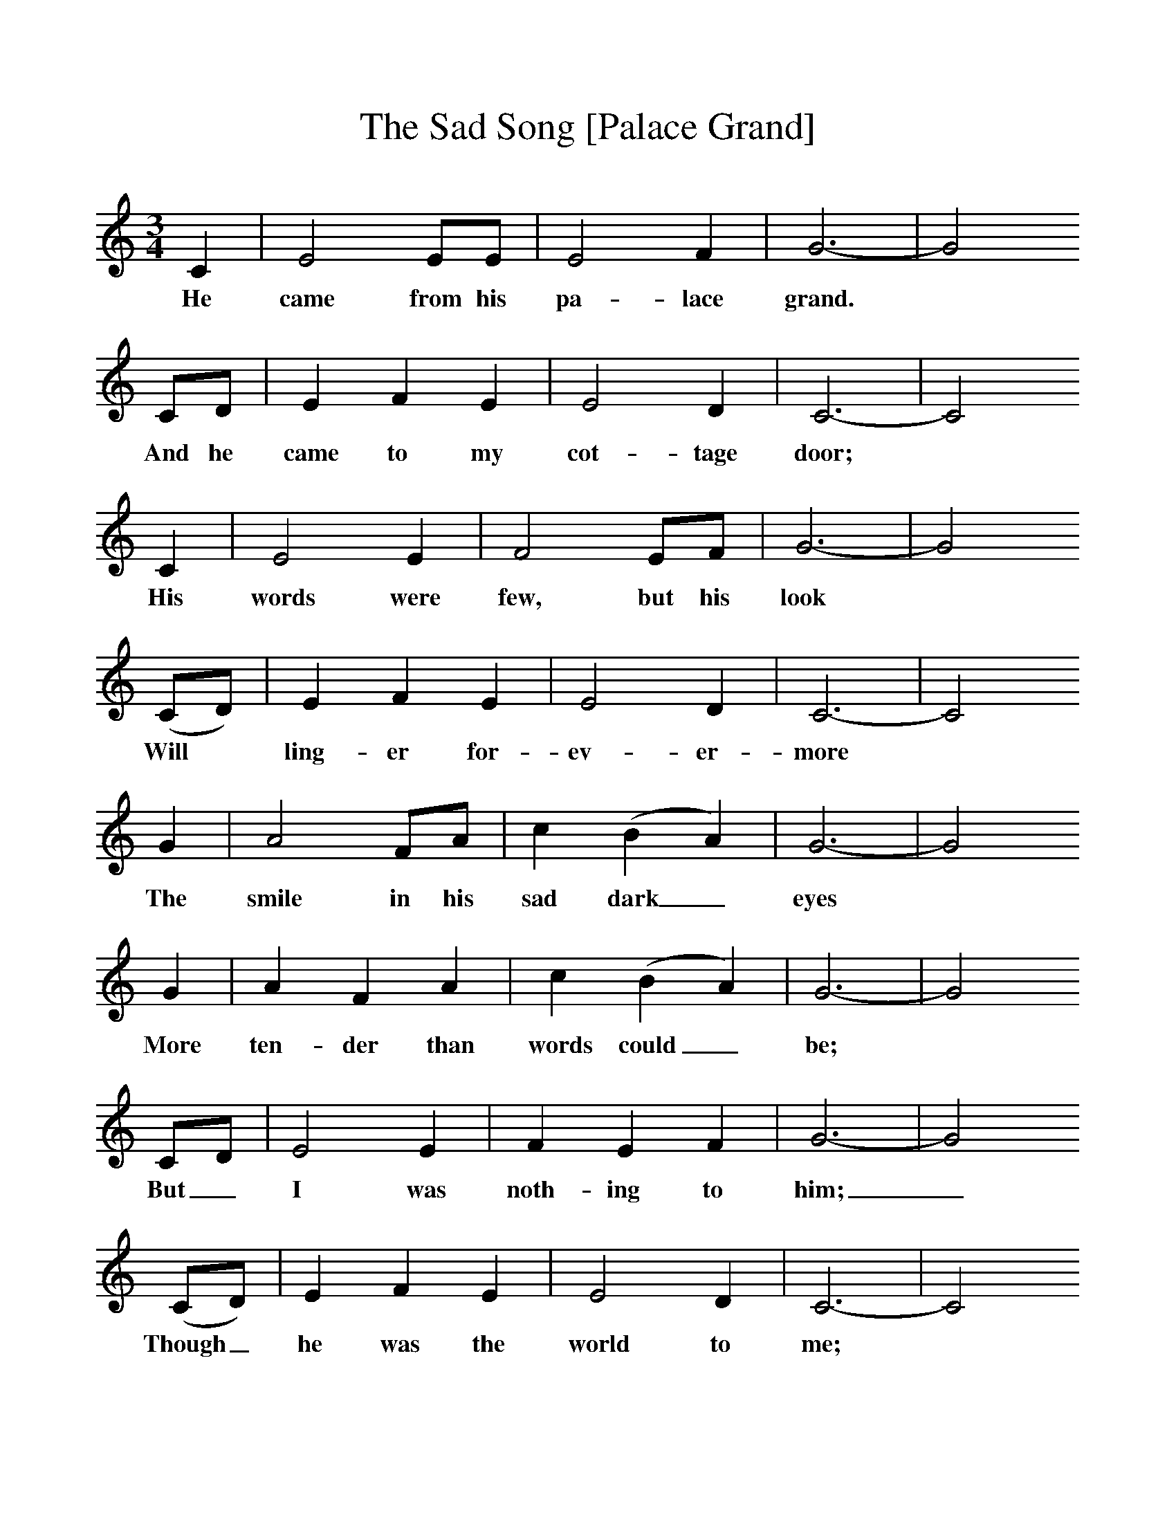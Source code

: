 %%scale 1
X:1     %Music
T:The Sad Song [Palace Grand]
B:Randolph, V, 1982. Ozark Folksongs, Illinois Press, Urbana
S:May Kennedy McCord, Springfield, Mo., May 14, 1934
Z:Randolph, V
M:3/4     %Meter
L:1/8     %
K:C
C2 |E4 EE |E4 F2 |G6-|G4
w:He came from his pa-lace grand.* 
CD |E2 F2 E2 |E4 D2 |C6-|C4
w: And he came to my cot-tage door;* 
C2 |E4 E2 |F4 EF |G6-|G4
w: His words were few, but his look* 
(CD) |E2 F2 E2 |E4 D2 |C6-|C4
w: Will *ling-er for-ev-er-more* 
G2 |A4 FA |c2 (B2 A2) |G6-|G4
w: The smile in his sad dark_ eyes* 
G2 |A2 F2 A2 |c2 (B2 A2) |G6-|G4
w: More ten-der than words could_ be; *
 CD |E4 E2 |F2 E2 F2 |G6-|G4
w: But_ I was noth-ing to him;_
(CD) |E2 F2 E2 |E4 D2 |C6-|C4
w: Though_ he was the world to me; *
(CD) |E4 E2 |F2 E2 F2 |G6-|G4
w: But_ I was noth-ing to him,*
(CD) |E2 F2 E2 |E4 D2 |C6-|C4  |]
w: Though_ he was the world to me.*